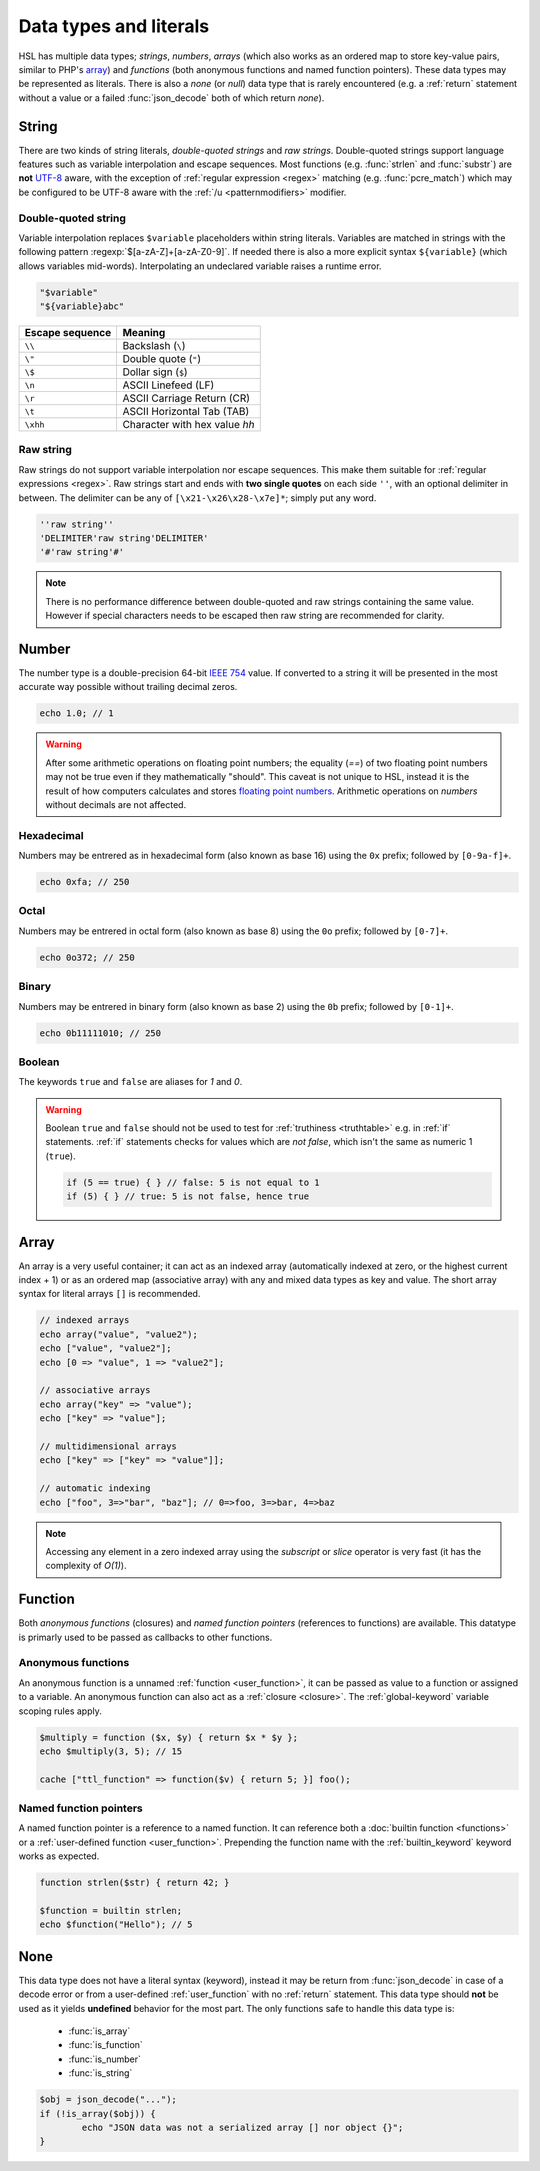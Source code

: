 Data types and literals
=======================

HSL has multiple data types; `strings`, `numbers`, `arrays` (which also works as an ordered map to store key-value pairs, similar to PHP's `array <http://php.net/manual/en/language.types.array.php>`_) and `functions` (both anonymous functions and named function pointers). These data types may be represented as literals. There is also a `none` (or `null`) data type that is rarely encountered (e.g. a :ref:`return` statement without a value or a failed :func:`json_decode` both of which return `none`).

.. _string:

String
-------

There are two kinds of string literals, `double-quoted strings` and `raw strings`. Double-quoted strings support language features such as variable interpolation and escape sequences. Most functions (e.g. :func:`strlen` and :func:`substr`) are **not** `UTF-8 <http://en.wikipedia.org/wiki/UTF-8>`_ aware, with the exception of :ref:`regular expression <regex>` matching (e.g. :func:`pcre_match`) which may be configured to be UTF-8 aware with the :ref:`/u <patternmodifiers>` modifier.

.. _doublequoted:

Double-quoted string
^^^^^^^^^^^^^^^^^^^^

Variable interpolation replaces ``$variable`` placeholders within string literals. Variables are matched in strings with the following pattern :regexp:`$[a-zA-Z]+[a-zA-Z0-9]`. If needed there is also a more explicit syntax ``${variable}`` (which allows variables mid-words). Interpolating an undeclared variable raises a runtime error.

.. code-block:: hsl

	"$variable"
	"${variable}abc"

+-----------------+---------------------------------+
| Escape sequence | Meaning                         |
+=================+=================================+
| ``\\``          | Backslash (``\``)               |
+-----------------+---------------------------------+
| ``\"``          | Double quote (``"``)            |
+-----------------+---------------------------------+
| ``\$``          | Dollar sign (``$``)             |
+-----------------+---------------------------------+
| ``\n``          | ASCII Linefeed (LF)             |
+-----------------+---------------------------------+
| ``\r``          | ASCII Carriage Return (CR)      |
+-----------------+---------------------------------+
| ``\t``          | ASCII Horizontal Tab (TAB)      |
+-----------------+---------------------------------+
| ``\xhh``        | Character with hex value *hh*   |
+-----------------+---------------------------------+

.. _rawstring:

Raw string
^^^^^^^^^^

Raw strings do not support variable interpolation nor escape sequences. This make them suitable for :ref:`regular expressions <regex>`. Raw strings start and ends with **two single quotes** on each side ``''``, with an optional delimiter in between. The delimiter can be any of ``[\x21-\x26\x28-\x7e]*``; simply put any word.

.. code-block:: hsl

	''raw string''
	'DELIMITER'raw string'DELIMITER'
	'#'raw string'#'

.. note::
	
	There is no performance difference between double-quoted and raw strings containing the same value. However if special characters needs to be escaped then raw string are recommended for clarity.

.. _number:

Number
-------

The number type is a double-precision 64-bit `IEEE 754 <http://en.wikipedia.org/wiki/Double-precision_floating-point_format>`_ value. If converted to a string it will be presented in the most accurate way possible without trailing decimal zeros.

.. code-block:: hsl

	echo 1.0; // 1

.. warning::

	After some arithmetic operations on floating point numbers; the equality (`==`) of two floating point numbers may not be true even if they mathematically "should". This caveat is not unique to HSL, instead it is the result of how computers calculates and stores `floating point numbers <http://en.wikipedia.org/wiki/Floating_point>`_. Arithmetic operations on `numbers` without decimals are not affected.

.. _hexadecimal:

Hexadecimal
^^^^^^^^^^^
Numbers may be entrered as in hexadecimal form (also known as base 16) using the ``0x`` prefix; followed by ``[0-9a-f]+``.

.. code-block:: hsl

	echo 0xfa; // 250

.. _octal:

Octal
^^^^^
Numbers may be entrered in octal form (also known as base 8) using the ``0o`` prefix; followed by ``[0-7]+``.

.. code-block:: hsl

	echo 0o372; // 250

.. _binary:

Binary
^^^^^^
Numbers may be entrered in binary form (also known as base 2) using the ``0b`` prefix; followed by ``[0-1]+``.

.. code-block:: hsl

	echo 0b11111010; // 250

.. _boolean:

Boolean
^^^^^^^
The keywords ``true`` and ``false`` are aliases for `1` and `0`.

.. warning::
	Boolean ``true`` and ``false`` should not be used to test for :ref:`truthiness <truthtable>` e.g. in :ref:`if` statements. :ref:`if` statements checks for values which are `not false`, which isn't the same as numeric 1 (``true``).

	.. code-block:: hsl

		if (5 == true) { } // false: 5 is not equal to 1
		if (5) { } // true: 5 is not false, hence true

.. _arraytype:

Array
------

An array is a very useful container; it can act as an indexed array (automatically indexed at zero, or the highest current index + 1) or as an ordered map (associative array) with any and mixed data types as key and value. The short array syntax for literal arrays ``[]`` is recommended.

.. code-block:: hsl

	// indexed arrays
	echo array("value", "value2");
	echo ["value", "value2"];
	echo [0 => "value", 1 => "value2"];

	// associative arrays
	echo array("key" => "value");
	echo ["key" => "value"];

	// multidimensional arrays
	echo ["key" => ["key" => "value"]];

	// automatic indexing
	echo ["foo", 3=>"bar", "baz"]; // 0=>foo, 3=>bar, 4=>baz

.. note::

	Accessing any element in a zero indexed array using the `subscript` or `slice` operator is very fast (it has the complexity of `O(1)`).

.. _none:

Function
--------

Both `anonymous functions` (closures) and `named function pointers` (references to functions) are available. This datatype is primarly used to be passed as callbacks to other functions.

.. _anonymous_functions:

Anonymous functions
^^^^^^^^^^^^^^^^^^^

An anonymous function is a unnamed :ref:`function <user_function>`, it can be passed as value to a function or assigned to a variable. An anonymous function can also act as a :ref:`closure <closure>`. The :ref:`global-keyword` variable scoping rules apply.

.. code-block:: hsl

	$multiply = function ($x, $y) { return $x * $y };
	echo $multiply(3, 5); // 15

	cache ["ttl_function" => function($v) { return 5; }] foo();

Named function pointers
^^^^^^^^^^^^^^^^^^^^^^^

A named function pointer is a reference to a named function. It can reference both a :doc:`builtin function <functions>` or a :ref:`user-defined function <user_function>`. Prepending the function name with the :ref:`builtin_keyword` keyword works as expected.

.. code-block:: hsl

	function strlen($str) { return 42; }

	$function = builtin strlen;
	echo $function("Hello"); // 5

None
----

This data type does not have a literal syntax (keyword), instead it may be return from :func:`json_decode` in case of a decode error or from a user-defined :ref:`user_function` with no :ref:`return` statement. This data type should **not** be used as it yields **undefined** behavior for the most part. The only functions safe to handle this data type is:

 * :func:`is_array`
 * :func:`is_function`
 * :func:`is_number`
 * :func:`is_string`

.. code-block:: hsl
	
	$obj = json_decode("...");
	if (!is_array($obj)) {
		echo "JSON data was not a serialized array [] nor object {}";
	}
